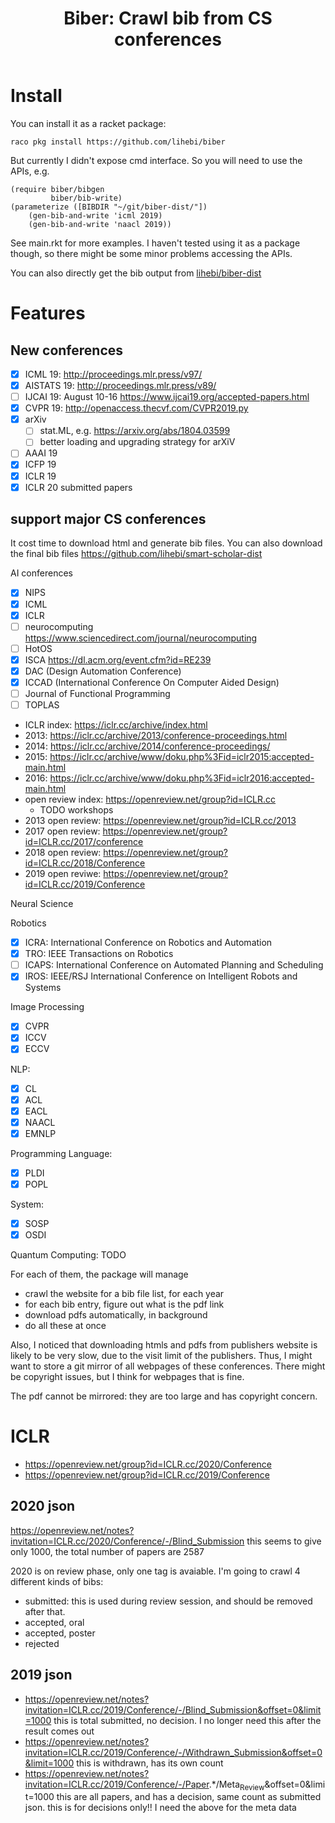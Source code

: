 #+TITLE: Biber: Crawl bib from CS conferences

* Install

You can install it as a racket package:

#+BEGIN_EXAMPLE
raco pkg install https://github.com/lihebi/biber
#+END_EXAMPLE

But currently I didn't expose cmd interface. So you will need to use
the APIs, e.g.

#+BEGIN_SRC racket
(require biber/bibgen
         biber/bib-write)
(parameterize ([BIBDIR "~/git/biber-dist/"])
    (gen-bib-and-write 'icml 2019)
    (gen-bib-and-write 'naacl 2019))
#+END_SRC

See main.rkt for more examples. I haven't tested using it as a package
though, so there might be some minor problems accessing the APIs.

You can also directly get the bib output from
[[https://github.com/lihebi/biber-dist][lihebi/biber-dist]]


* Features

** New conferences
- [X] ICML 19: http://proceedings.mlr.press/v97/
- [X] AISTATS 19: http://proceedings.mlr.press/v89/
- [ ] IJCAI 19: August 10-16 https://www.ijcai19.org/accepted-papers.html
- [X] CVPR 19: http://openaccess.thecvf.com/CVPR2019.py
- [X] arXiv
  - [ ] stat.ML, e.g. https://arxiv.org/abs/1804.03599
  - [ ] better loading and upgrading strategy for arXiV
- [ ] AAAI 19
- [X] ICFP 19
- [X] ICLR 19
- [X] ICLR 20 submitted papers

** support major CS conferences

It cost time to download html and generate bib files. You can also
download the final bib files
https://github.com/lihebi/smart-scholar-dist

AI conferences
- [X] NIPS
- [X] ICML
- [X] ICLR
- [ ] neurocomputing https://www.sciencedirect.com/journal/neurocomputing
- [ ] HotOS
- [X] ISCA https://dl.acm.org/event.cfm?id=RE239
- [X] DAC (Design Automation Conference)
- [X] ICCAD (International Conference On Computer Aided Design)
- [ ] Journal of Functional Programming
- [ ] TOPLAS



- ICLR index: https://iclr.cc/archive/index.html
- 2013: https://iclr.cc/archive/2013/conference-proceedings.html
- 2014: https://iclr.cc/archive/2014/conference-proceedings/
- 2015: https://iclr.cc/archive/www/doku.php%3Fid=iclr2015:accepted-main.html
- 2016: https://iclr.cc/archive/www/doku.php%3Fid=iclr2016:accepted-main.html
- open review index: https://openreview.net/group?id=ICLR.cc
  - TODO workshops
- 2013 open review: https://openreview.net/group?id=ICLR.cc/2013
- 2017 open review: https://openreview.net/group?id=ICLR.cc/2017/conference
- 2018 open review: https://openreview.net/group?id=ICLR.cc/2018/Conference
- 2019 open reviwe: https://openreview.net/group?id=ICLR.cc/2019/Conference


Neural Science

Robotics
- [X] ICRA: International Conference on Robotics and Automation
- [X] TRO: IEEE Transactions on Robotics
- [ ] ICAPS: International Conference on Automated Planning and Scheduling
- [X] IROS: IEEE/RSJ International Conference on Intelligent Robots and Systems

Image Processing
- [X] CVPR
- [X] ICCV
- [X] ECCV

NLP:
- [X] CL
- [X] ACL
- [X] EACL
- [X] NAACL
- [X] EMNLP

Programming Language:
- [X] PLDI
- [X] POPL

System:
- [X] SOSP
- [X] OSDI

Quantum Computing: TODO

For each of them, the package will manage
- crawl the website for a bib file list, for each year
- for each bib entry, figure out what is the pdf link
- download pdfs automatically, in background
- do all these at once

Also, I noticed that downloading htmls and pdfs from publishers
website is likely to be very slow, due to the visit limit of the
publishers. Thus, I might want to store a git mirror of all webpages
of these conferences. There might be copyright issues, but I think for
webpages that is fine.

The pdf cannot be mirrored: they are too large and has copyright
concern.


* ICLR

- https://openreview.net/group?id=ICLR.cc/2020/Conference
- https://openreview.net/group?id=ICLR.cc/2019/Conference

** 2020 json
https://openreview.net/notes?invitation=ICLR.cc/2020/Conference/-/Blind_Submission
this seems to give only 1000, the total number of papers are 2587

2020 is on review phase, only one tag is avaiable.
I'm going to crawl 4 different kinds of bibs:

- submitted: this is used during review session, and should be
  removed after that.
- accepted, oral
- accepted, poster
- rejected

** 2019 json
- https://openreview.net/notes?invitation=ICLR.cc/2019/Conference/-/Blind_Submission&offset=0&limit=1000
  this is total submitted, no decision. I no longer need this after
  the result comes out
- https://openreview.net/notes?invitation=ICLR.cc/2019/Conference/-/Withdrawn_Submission&offset=0&limit=1000
  this is withdrawn, has its own count
- https://openreview.net/notes?invitation=ICLR.cc/2019/Conference/-/Paper.*/Meta_Review&offset=0&limit=1000
  this are all papers, and has a decision, same count as submitted
  json.  this is for decisions only!! I need the above for the meta
  data
